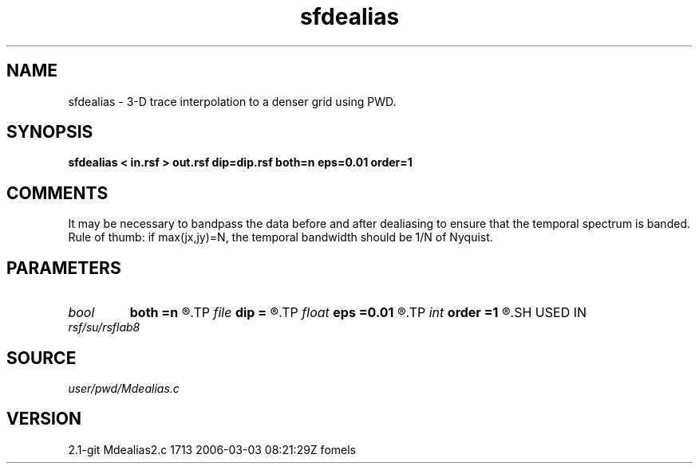 .TH sfdealias 1  "APRIL 2019" Madagascar "Madagascar Manuals"
.SH NAME
sfdealias \- 3-D trace interpolation to a denser grid using PWD.
.SH SYNOPSIS
.B sfdealias < in.rsf > out.rsf dip=dip.rsf both=n eps=0.01 order=1
.SH COMMENTS

It may be necessary to bandpass the data before and after dealiasing 
to ensure that the temporal spectrum is banded. Rule of thumb: if 
max(jx,jy)=N, the temporal bandwidth should be 1/N of Nyquist.

.SH PARAMETERS
.PD 0
.TP
.I bool   
.B both
.B =n
.R  [y/n]	if use left and right slopes
.TP
.I file   
.B dip
.B =
.R  	auxiliary input file name
.TP
.I float  
.B eps
.B =0.01
.R  	regularization
.TP
.I int    
.B order
.B =1
.R  	accuracy order
.SH USED IN
.TP
.I rsf/su/rsflab8
.SH SOURCE
.I user/pwd/Mdealias.c
.SH VERSION
2.1-git Mdealias2.c 1713 2006-03-03 08:21:29Z fomels
